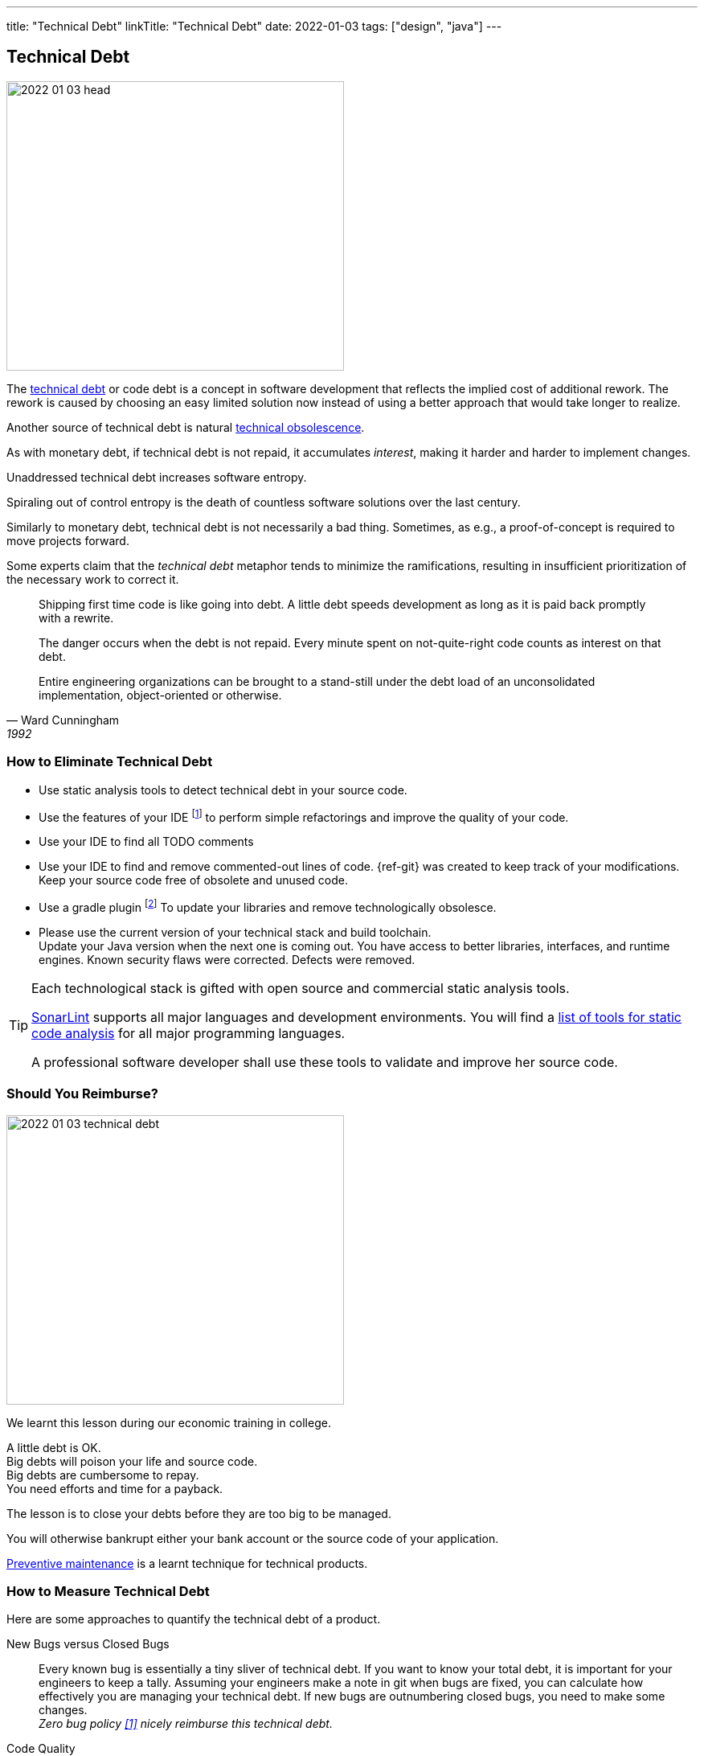 ---
title: "Technical Debt"
linkTitle: "Technical Debt"
date: 2022-01-03
tags: ["design", "java"]
---

== Technical Debt
:author: Marcel Baumann
:email: <marcel.baumann@tangly.net>
:homepage: https://www.tangly.net/
:company: https://www.tangly.net/[tangly llc]
:ref-technical-debt: https://en.wikipedia.org/wiki/Technical_debt[technical debt]

image::2022-01-03-head.png[width=420,height=360,role=left]

The {ref-technical-debt} or code debt is a concept in software development that reflects the implied cost of additional rework.
The rework is caused by choosing an easy limited solution now instead of using a better approach that would take longer to realize.

Another source of technical debt is natural https://en.wikipedia.org/wiki/Obsolescence[technical obsolescence].

As with monetary debt, if technical debt is not repaid, it accumulates _interest_, making it harder and harder to implement changes.

Unaddressed technical debt increases software entropy.

Spiraling out of control entropy is the death of countless software solutions over the last century.

Similarly to monetary debt, technical debt is not necessarily a bad thing.
Sometimes, as e.g., a proof-of-concept is required to move projects forward.

Some experts claim that the _technical debt_ metaphor tends to minimize the ramifications, resulting in insufficient prioritization of the necessary work to correct it.

[cite,Ward Cunningham,1992]
____
Shipping first time code is like going into debt.
A little debt speeds development as long as it is paid back promptly with a rewrite.

The danger occurs when the debt is not repaid.
Every minute spent on not-quite-right code counts as interest on that debt.

Entire engineering organizations can be brought to a stand-still under the debt load of an unconsolidated implementation, object-oriented or otherwise.
____

=== How to Eliminate Technical Debt

* Use static analysis tools to detect technical debt in your source code.
* Use the features of your IDE
footnote:[https://www.jetbrains.com/idea/[IntelliJ IDEA] IDE has a powerful set of functions to detect code smells and perform automatically standard refactoring activities.
The https://www.sonarlint.org/[Sonar Lint] plugin for various IDEs to detect quality and security issues in your code.]
to perform simple refactorings and improve the quality of your code.
* Use your IDE to find all TODO comments
* Use your IDE to find and remove commented-out lines of code.
{ref-git} was created to keep track of your modifications.
Keep your source code free of obsolete and unused code.
* Use a gradle plugin
footnote:[I use the https://github.com/ben-manes/gradle-versions-plugin[com.github.ben-manes.versions] for this purpose.
The plugin handles nicely multi-modules projects.
The plugin also supports the central declaration of dependencies feature in Gradle.]
To update your libraries and remove technologically obsolesce.
* Please use the current version of your technical stack and build toolchain. +
Update your Java version when the next one is coming out.
You have access to better libraries, interfaces, and runtime engines.
Known security flaws were corrected.
Defects were removed.

[TIP]
====
Each technological stack is gifted with open source and commercial static analysis tools.

https://www.sonarsource.com/products/sonarlint/[SonarLint] supports all major languages and development environments.
You will find a https://en.wikipedia.org/wiki/List_of_tools_for_static_code_analysis[list of tools for static code analysis] for all major programming languages.

A professional software developer shall use these tools to validate and improve her source code.
====

=== Should You Reimburse?

image::2022-01-03-technical-debt.png[width=420,height=360,role=left]

We learnt this lesson during our economic training in college.

A little debt is OK. +
Big debts will poison your life and source code. +
Big debts are cumbersome to repay. +
You need efforts and time for a payback. +

The lesson is to close your debts before they are too big to be managed.

You will otherwise bankrupt either your bank account or the source code of your application.

https://en.wikipedia.org/wiki/Maintenance[Preventive maintenance] is a learnt technique for technical products.

=== How to Measure Technical Debt

Here are some approaches to quantify the technical debt of a product.

New Bugs versus Closed Bugs::
Every known bug is essentially a tiny sliver of technical debt.
If you want to know your total debt, it is important for your engineers to keep a tally.
Assuming your engineers make a note in git when bugs are fixed, you can calculate how effectively you are managing your technical debt.
If new bugs are outnumbering closed bugs, you need to make some changes. +
_Zero bug policy <<zero-defect>> nicely reimburse this technical debt._
Code Quality::
Complex code is a sure sign of growing technical debt.
At some point, someone is going to have to unravel that mess.
Code quality is an aggregation of several metrics that quantify the overall quality and complexity of your code:
* Smells and potential errors detected through static analysis tools
* Cyclomatic complexity, method size, class size
* Class and package coupling
* Depth of inheritance +
_Continuous fitness functions cite:[building-evolutionary-architectures] based on static code analyzers are the way to detect this technical debt cite:clean-code,clean-coder,clean-architecture]._
Cycle Time::
This measures the amount of time that passes between the definition of the change, the first commit, and deployment.
You need to study the time it takes to make changes to existing code and to solve problems without using quick fixes.
If your engineers are spending hours fixing small bugs, you know that there is some technical debt lurking in your code. +
_Your agile and Scrum tool provides cycle time data <<metricsandkpi>>._
Code Coverage::
In a sense, the code coverage metric looks at the same issue from the opposite direction.
In this case, you are measuring how much of your code is executed when you run your testing suite.
The more lines that are unused, the more likely it is that you have poorly written code. +
_Code coverage tools such as Jacoco provide these values <<agilecode>>._
Code Ownership::
If you get too many people working on the same tasks, you can easily end up with a steaming pile of cruft.
That said, you do not want only one engineer taking ownership of an entire project.
If they get sick or leave your organization, it is game over. +
_Social aspects can easily be measured in a code repository <<codecrimescene>>._

=== How to Continuously Improve

A powerful approach is zero defect source code <<zero-defect>> approach.

image::2022-01-03-retrospective.png[width=420,height=360,role=left]

You can start very simply.

. Track locations of technical debts with _TODO_ and _FIXME_ comments as a first step.
. Next time you have to modify source code in a package, use your IDE features to find all _TODO_ in the package you are working on.
. Fix at least one such comment and improve the code.
. Repeat and over time, your technical debt will slowly diminish.

Fixing technical debt is not rocket science.
It means to have discipline and behave like a professional software developer.

=== Lessons Learnt

Technical debt does not appear overnight.
Debt increases slowly but steadily.
Big debt clearly shows the organization was unprofessional.

Investing a small amount for continuously improving your source code base is the most effective approach to avoid technical debt.

* Use an actual version of your technology stack. +
You must anyway upgrade your stack if your product is under active development.
So why do you wait and lose capabilities to improve?
* Update monthly the libraries you use.
Updates often close security vulnerabilities in your code.
You have a legal responsibility to secure your code and protect your users.
* Use the static quality checkers and refactoring features of your development environment.
* Only refactor code you have to change.
* Apply the boy scout rule cite:[clean-coder,clean-craftsmanship].
Leave the code in a better state as it was when you started.
* Train your developer in refactoring and clean code practices cite:[refactoring-2nd,refactoring-to-patterns,refactoring-databases].
Beware technical debt is also created through:
** Lack of knowledge, when the developer doesn't know how to write elegant code,
** Lack of ownership, when outsourced software efforts result of in-house engineering being required to refactor or rewrite outsourced code.

[IMPORTANT]
====
Professional software developers deeply understand the impacts of technical debt.

Amateurs just ignore the consequences and hop to the next product before they go bankrupt.
====

[bibliography]
=== Links

* [[[zero-defect, 1]]] link:../../2020/advocate-zero-bug-policy-in-your-projects/[Advocate Zero Bug Policy in Your Projects].
Marcel Baumann. 2020.
* [[[codecrimescene, 2]]] link:../../2019/code-scene-as-crime-scene/[Code Scene as Crime Scene].
Marcel Baumann. 2019.
* [[[agilecode, 3]]] link:../../2019/agile-code-is-clean-code/[Agile Code is Clean Code].
Marcel Baumann, 2019.
* [[[metricsandkpi, 4]]] link:../../2018/why-do-you-need-metrics-and-kpi-in-agile-product-development/[Why Do You Need Metrics and KPI in Agile Product Development?].
Marcel Baumann. 2018.

=== References

bibliography::[]

